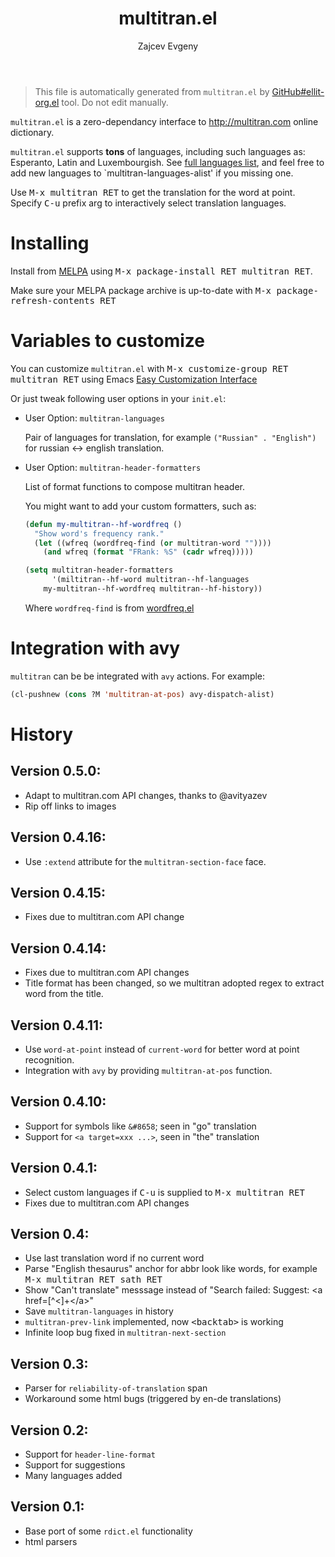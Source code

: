 #+options: timestamp:nil
#+title: multitran.el
#+author: Zajcev Evgeny
#+startup: showall

#+begin_quote
This file is automatically generated from =multitran.el= by
[[https://github.com/zevlg/ellit-org.el][GitHub#ellit-org.el]] tool.
Do not edit manually.
#+end_quote

=multitran.el= is a zero-dependancy interface to
http://multitran.com online dictionary.

=multitran.el= supports *tons* of languages, including such
languages as: Esperanto, Latin and Luxembourgish.  See
[[https://www.multitran.com/m.exe?a=1&all=32][full languages
list]], and feel free to add new languages to
`multitran-languages-alist' if you missing one.

Use @@html:<kbd>@@M-x multitran RET@@html:</kbd>@@ to get the translation for the
word at point.  Specify @@html:<kbd>@@C-u@@html:</kbd>@@ prefix arg to interactively
select translation languages.

* Installing
:PROPERTIES:
:CUSTOM_ID: installing
:END:

Install from [[http://melpa.org][MELPA]] using
@@html:<kbd>@@M-x package-install RET multitran RET@@html:</kbd>@@.

Make sure your MELPA package archive is up-to-date with
@@html:<kbd>@@M-x package-refresh-contents RET@@html:</kbd>@@


* Variables to customize
:PROPERTIES:
:CUSTOM_ID: variables-to-customize
:END:

You can customize =multitran.el= with @@html:<kbd>@@M-x customize-group RET multitran RET@@html:</kbd>@@ using Emacs
[[https://www.gnu.org/software/emacs/manual/html_node/emacs/Easy-Customization.html#Easy-Customization][Easy
Customization Interface]]

Or just tweak following user options in your =init.el=:

- User Option: ~multitran-languages~

  Pair of languages for translation, for example
  ~("Russian" . "English")~ for russian <-> english translation.

- User Option: ~multitran-header-formatters~

  List of format functions to compose multitran header.

  You might want to add your custom formatters, such as:
  #+begin_src emacs-lisp
    (defun my-multitran--hf-wordfreq ()
      "Show word's frequency rank."
      (let ((wfreq (wordfreq-find (or multitran-word ""))))
        (and wfreq (format "FRank: %S" (cadr wfreq)))))

    (setq multitran-header-formatters
          '(miltitran--hf-word multitran--hf-languages
    	my-multitran--hf-wordfreq multitran--hf-history))
  #+end_src

  Where ~wordfreq-find~ is from
  [[https://raw.githubusercontent.com/zevlg/emacs-stuff/master/wordfreq.el][wordfreq.el]]

* Integration with avy
:PROPERTIES:
:CUSTOM_ID: integration-with-avy
:END:

=multitran= can be be integrated with =avy= actions. For example:
#+begin_src emacs-lisp
  (cl-pushnew (cons ?M 'multitran-at-pos) avy-dispatch-alist)
#+end_src


* History
:PROPERTIES:
:CUSTOM_ID: history
:END:

** Version 0.5.0:
:PROPERTIES:
:CUSTOM_ID: version-050
:END:

- Adapt to multitran.com API changes, thanks to @avityazev
- Rip off links to images

** Version 0.4.16:
:PROPERTIES:
:CUSTOM_ID: version-0416
:END:

- Use ~:extend~ attribute for the ~multitran-section-face~ face.

** Version 0.4.15:
:PROPERTIES:
:CUSTOM_ID: version-0415
:END:

- Fixes due to multitran.com API change

** Version 0.4.14:
:PROPERTIES:
:CUSTOM_ID: version-0414
:END:

- Fixes due to multitran.com API changes
- Title format has been changed, so we multitran adopted regex
  to extract word from the title.

** Version 0.4.11:
:PROPERTIES:
:CUSTOM_ID: version-0411
:END:

- Use ~word-at-point~ instead of ~current-word~ for better word
  at point recognition.
- Integration with =avy= by providing ~multitran-at-pos~ function.

** Version 0.4.10:
:PROPERTIES:
:CUSTOM_ID: version-0410
:END:

- Support for symbols like =&#8658=; seen in "go" translation
- Support for =<a target=xxx ...>=, seen in "the" translation

** Version 0.4.1:
:PROPERTIES:
:CUSTOM_ID: version-041
:END:

- Select custom languages if @@html:<kbd>@@C-u@@html:</kbd>@@ is supplied to
  @@html:<kbd>@@M-x multitran RET@@html:</kbd>@@
- Fixes due to multitran.com API changes

** Version 0.4:
:PROPERTIES:
:CUSTOM_ID: version-04
:END:

- Use last translation word if no current word
- Parse "English thesaurus" anchor for abbr look like words,
  for example @@html:<kbd>@@M-x multitran RET sath RET@@html:</kbd>@@
- Show "Can't translate" messsage instead of
  "Search failed: Suggest: <a href=[^<]+</a>"
- Save ~multitran-languages~ in history
- ~multitran-prev-link~ implemented, now @@html:<kbd>@@<backtab>@@html:</kbd>@@ is working
- Infinite loop bug fixed in ~multitran-next-section~

** Version 0.3:
:PROPERTIES:
:CUSTOM_ID: version-03
:END:

- Parser for =reliability-of-translation= span
- Workaround some html bugs (triggered by en-de translations)

** Version 0.2:
:PROPERTIES:
:CUSTOM_ID: version-02
:END:

- Support for ~header-line-format~
- Support for suggestions
- Many languages added

** Version 0.1:
:PROPERTIES:
:CUSTOM_ID: version-01
:END:

- Base port of some =rdict.el= functionality
- html parsers
